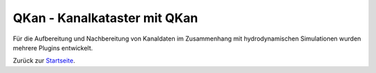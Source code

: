 QKan - Kanalkataster mit QKan
=============================

Für die Aufbereitung und Nachbereitung von Kanaldaten im Zusammenhang mit 
hydrodynamischen Simulationen wurden mehrere Plugins entwickelt.

.. _Startseite: index.html
	
Zurück zur Startseite_.


